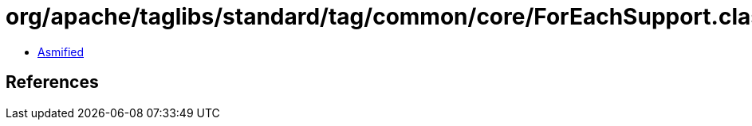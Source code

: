 = org/apache/taglibs/standard/tag/common/core/ForEachSupport.class

 - link:ForEachSupport-asmified.java[Asmified]

== References

